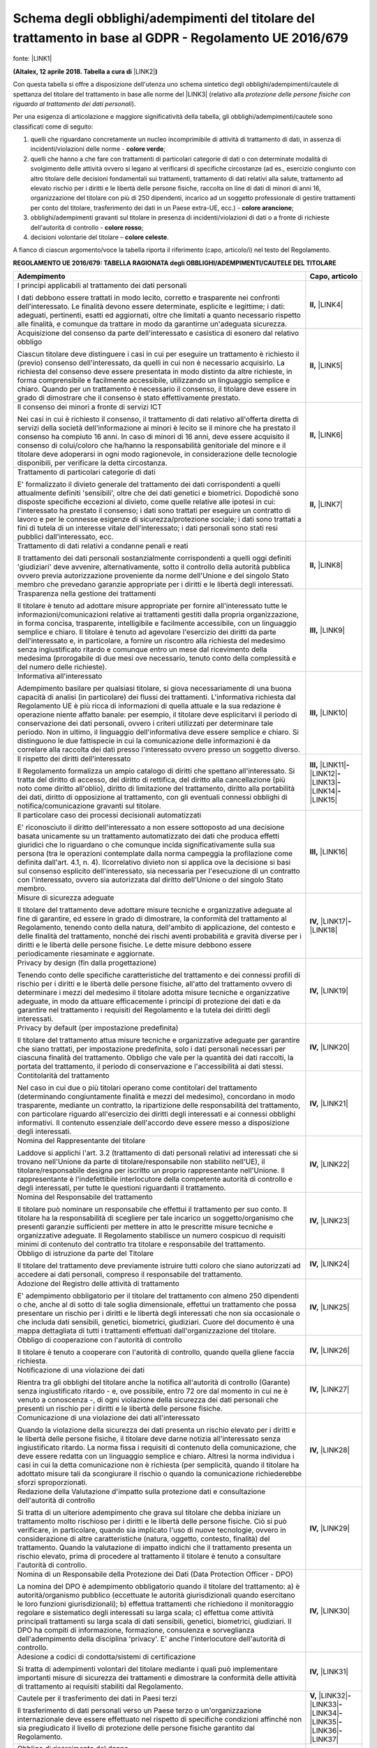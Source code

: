 
.. _h5b872364a3a6c5a6a5d8018356681:

Schema degli obblighi/adempimenti del titolare del trattamento in base al GDPR - Regolamento UE 2016/679 
#########################################################################################################

fonte: \ |LINK1|\  

\ |STYLE0|\  \ |LINK2|\ \ |STYLE1|\ 

Con questa tabella si offre a disposizione dell'utenza uno schema sintetico degli obblighi/adempimenti/cautele di spettanza del titolare del trattamento in base alle norme del \ |LINK3|\  (relativo alla \ |STYLE2|\ ).

Per una esigenza di articolazione e maggiore significatività della tabella, gli obblighi/adempimenti/cautele sono classificati come di seguito:

#. quelli che riguardano concretamente un nucleo incomprimibile di attività di trattamento di dati, in assenza di incidenti/violazioni delle norme - \ |STYLE3|\ ;

#. quelli che hanno a che fare con trattamenti di particolari categorie di dati o con determinate modalità di svolgimento delle attività ovvero si legano al verificarsi di specifiche circostanze (ad es., esercizio congiunto con altro titolare delle decisioni fondamentali sui trattamenti, trattamento di dati relativi alla salute, trattamento ad elevato rischio per i diritti e le libertà delle persone fisiche, raccolta on line di dati di minori di anni 16, organizzazione del titolare con più di 250 dipendenti, incarico ad un soggetto professionale di gestire trattamenti per conto del titolare, trasferimento dei dati in un Paese extra-UE, ecc.) - \ |STYLE4|\ ;

#. obblighi/adempimenti gravanti sul titolare in presenza di incidenti/violazioni di dati o a fronte di richieste dell'autorità di controllo - \ |STYLE5|\ ;

#. decisioni volontarie del titolare – \ |STYLE6|\ .

A fianco di ciascun argomento/voce la tabella riporta il riferimento (capo, articolo/i) nel testo del Regolamento. 

\ |STYLE7|\ 


+------------------------------------------------------------------------------------------------------------------------------------------------------------------------------------------------------------------------------------------------------------------------------------------------------------------------------------------------------------------------------------------------------------------------------------------------------------------------------------------------------------------------------------------------------------------------------------------------------------------------------------------------------------------------------------------------------------------+--------------------------------------------------------------------------------------------------------------------------------------------------------+
|Adempimento                                                                                                                                                                                                                                                                                                                                                                                                                                                                                                                                                                                                                                                                                                       |Capo, articolo                                                                                                                                          |
+==================================================================================================================================================================================================================================================================================================================================================================================================================================================================================================================================================================================================================================================================================================================+========================================================================================================================================================+
|I principi applicabili al trattamento dei dati personali                                                                                                                                                                                                                                                                                                                                                                                                                                                                                                                                                                                                                                                          |\ |STYLE8|\  \ |LINK4|\                                                                                                                                 |
|                                                                                                                                                                                                                                                                                                                                                                                                                                                                                                                                                                                                                                                                                                                  |                                                                                                                                                        |
|I dati debbono essere trattati in modo lecito, corretto e trasparente nei confronti dell'interessato. Le finalità devono essere determinate, esplicite e legittime; i dati: adeguati, pertinenti, esatti ed aggiornati, oltre che limitati a quanto necessario rispetto alle finalità, e comunque da trattare in modo da garantirne un'adeguata sicurezza.                                                                                                                                                                                                                                                                                                                                                        |                                                                                                                                                        |
+------------------------------------------------------------------------------------------------------------------------------------------------------------------------------------------------------------------------------------------------------------------------------------------------------------------------------------------------------------------------------------------------------------------------------------------------------------------------------------------------------------------------------------------------------------------------------------------------------------------------------------------------------------------------------------------------------------------+--------------------------------------------------------------------------------------------------------------------------------------------------------+
|Acquisizione del consenso da parte dell'interessato e casistica di esonero dal relativo obbligo                                                                                                                                                                                                                                                                                                                                                                                                                                                                                                                                                                                                                   |\ |STYLE9|\  \ |LINK5|\                                                                                                                                 |
|                                                                                                                                                                                                                                                                                                                                                                                                                                                                                                                                                                                                                                                                                                                  |                                                                                                                                                        |
|Ciascun titolare deve distinguere i casi in cui per eseguire un trattamento è richiesto il (previo) consenso dell'interessato, da quelli in cui non è necessario acquisirlo. La richiesta del consenso deve essere presentata in modo distinto da altre richieste, in forma comprensibile e facilmente accessibile, utilizzando un linguaggio semplice e chiaro. Quando per un trattamento è necessario il consenso, il titolare deve essere in grado di dimostrare che il consenso è stato effettivamente prestato.                                                                                                                                                                                              |                                                                                                                                                        |
+------------------------------------------------------------------------------------------------------------------------------------------------------------------------------------------------------------------------------------------------------------------------------------------------------------------------------------------------------------------------------------------------------------------------------------------------------------------------------------------------------------------------------------------------------------------------------------------------------------------------------------------------------------------------------------------------------------------+--------------------------------------------------------------------------------------------------------------------------------------------------------+
|Il consenso dei minori a fronte di servizi ICT                                                                                                                                                                                                                                                                                                                                                                                                                                                                                                                                                                                                                                                                    |\ |STYLE10|\  \ |LINK6|\                                                                                                                                |
|                                                                                                                                                                                                                                                                                                                                                                                                                                                                                                                                                                                                                                                                                                                  |                                                                                                                                                        |
|Nei casi in cui è richiesto il consenso, il trattamento di dati relativo all'offerta diretta di servizi della società dell'informazione ai minori è lecito se il minore che ha prestato il consenso ha compiuto 16 anni. In caso di minori di 16 anni, deve essere acquisito il consenso di colui/coloro che ha/hanno la responsabilità genitoriale del minore e il titolare deve adoperarsi in ogni modo ragionevole, in considerazione delle tecnologie disponibili, per verificare la detta circostanza.                                                                                                                                                                                                       |                                                                                                                                                        |
+------------------------------------------------------------------------------------------------------------------------------------------------------------------------------------------------------------------------------------------------------------------------------------------------------------------------------------------------------------------------------------------------------------------------------------------------------------------------------------------------------------------------------------------------------------------------------------------------------------------------------------------------------------------------------------------------------------------+--------------------------------------------------------------------------------------------------------------------------------------------------------+
|Trattamento di particolari categorie di dati                                                                                                                                                                                                                                                                                                                                                                                                                                                                                                                                                                                                                                                                      |\ |STYLE11|\  \ |LINK7|\                                                                                                                                |
|                                                                                                                                                                                                                                                                                                                                                                                                                                                                                                                                                                                                                                                                                                                  |                                                                                                                                                        |
|E' formalizzato il divieto generale del trattamento dei dati corrispondenti a quelli attualmente definiti 'sensibili', oltre che dei dati genetici e biometrici. Dopodiché sono disposte specifiche eccezioni al divieto, come quelle relative alle ipotesi in cui: l'interessato ha prestato il consenso; i dati sono trattati per eseguire un contratto di lavoro e per le connesse esigenze di  sicurezza/protezione sociale; i dati sono trattati a fini di tutela di un interesse vitale dell'interessato; i dati personali sono stati resi pubblici dall'interessato, ecc.                                                                                                                                  |                                                                                                                                                        |
+------------------------------------------------------------------------------------------------------------------------------------------------------------------------------------------------------------------------------------------------------------------------------------------------------------------------------------------------------------------------------------------------------------------------------------------------------------------------------------------------------------------------------------------------------------------------------------------------------------------------------------------------------------------------------------------------------------------+--------------------------------------------------------------------------------------------------------------------------------------------------------+
|Trattamento di dati relativi a condanne penali e reati                                                                                                                                                                                                                                                                                                                                                                                                                                                                                                                                                                                                                                                            |\ |STYLE12|\  \ |LINK8|\                                                                                                                                |
|                                                                                                                                                                                                                                                                                                                                                                                                                                                                                                                                                                                                                                                                                                                  |                                                                                                                                                        |
|Il trattamento dei dati personali sostanzialmente corrispondenti a quelli oggi definiti 'giudiziari' deve avvenire, alternativamente, sotto il controllo della autorità pubblica ovvero previa autorizzazione proveniente da norme dell'Unione e del singolo Stato membro che prevedano garanzie appropriate per i diritti e le libertà degli interessati.                                                                                                                                                                                                                                                                                                                                                        |                                                                                                                                                        |
+------------------------------------------------------------------------------------------------------------------------------------------------------------------------------------------------------------------------------------------------------------------------------------------------------------------------------------------------------------------------------------------------------------------------------------------------------------------------------------------------------------------------------------------------------------------------------------------------------------------------------------------------------------------------------------------------------------------+--------------------------------------------------------------------------------------------------------------------------------------------------------+
|Trasparenza nella gestione dei trattamenti                                                                                                                                                                                                                                                                                                                                                                                                                                                                                                                                                                                                                                                                        |\ |STYLE13|\  \ |LINK9|\                                                                                                                                |
|                                                                                                                                                                                                                                                                                                                                                                                                                                                                                                                                                                                                                                                                                                                  |                                                                                                                                                        |
|Il titolare è tenuto ad adottare misure appropriate per fornire all'interessato tutte le informazioni/comunicazioni relative ai trattamenti gestiti dalla propria organizzazione, in forma concisa, trasparente, intelligibile e facilmente accessibile, con un linguaggio semplice e chiaro. Il titolare è tenuto ad agevolare l'esercizio dei diritti da parte dell'interessato e, in particolare, a fornire un riscontro alla richiesta del medesimo senza ingiustificato ritardo e comunque entro un mese dal ricevimento della medesima (prorogabile di due mesi ove necessario, tenuto conto della complessità e del numero delle richieste).                                                               |                                                                                                                                                        |
+------------------------------------------------------------------------------------------------------------------------------------------------------------------------------------------------------------------------------------------------------------------------------------------------------------------------------------------------------------------------------------------------------------------------------------------------------------------------------------------------------------------------------------------------------------------------------------------------------------------------------------------------------------------------------------------------------------------+--------------------------------------------------------------------------------------------------------------------------------------------------------+
|Informativa all'interessato                                                                                                                                                                                                                                                                                                                                                                                                                                                                                                                                                                                                                                                                                       |\ |STYLE14|\  \ |LINK10|\                                                                                                                               |
|                                                                                                                                                                                                                                                                                                                                                                                                                                                                                                                                                                                                                                                                                                                  |                                                                                                                                                        |
|Adempimento basilare per qualsiasi titolare, si giova necessariamente di  una buona capacità di analisi (in particolare) dei flussi dei trattamenti. L'informativa richiesta dal Regolamento UE è più ricca di informazioni di quella attuale e la sua redazione è operazione niente affatto banale: per esempio, il titolare deve esplicitarvi il periodo di conservazione dei dati personali, ovvero i criteri utilizzati per determinare tale periodo. Non in ultimo, il linguaggio dell'informativa deve essere semplice e chiaro. Si distinguono le due fattispecie in cui la comunicazione delle informazioni è da correlare alla raccolta dei dati presso l'interessato ovvero presso un soggetto diverso. |                                                                                                                                                        |
+------------------------------------------------------------------------------------------------------------------------------------------------------------------------------------------------------------------------------------------------------------------------------------------------------------------------------------------------------------------------------------------------------------------------------------------------------------------------------------------------------------------------------------------------------------------------------------------------------------------------------------------------------------------------------------------------------------------+--------------------------------------------------------------------------------------------------------------------------------------------------------+
|Il rispetto dei diritti dell'interessato                                                                                                                                                                                                                                                                                                                                                                                                                                                                                                                                                                                                                                                                          |\ |STYLE15|\  \ |LINK11|\ \ |STYLE16|\ \ |LINK12|\ \ |STYLE17|\ \ |LINK13|\ \ |STYLE18|\ \ |LINK14|\ \ |STYLE19|\ \ |LINK15|\                           |
|                                                                                                                                                                                                                                                                                                                                                                                                                                                                                                                                                                                                                                                                                                                  |                                                                                                                                                        |
|Il Regolamento formalizza un ampio catalogo di diritti che spettano all'interessato. Si tratta del diritto di accesso, del diritto di rettifica, del diritto alla cancellazione (più noto come diritto all'oblio), diritto di limitazione del trattamento, diritto alla portabilità dei dati, diritto di opposizione al trattamento, con gli eventuali connessi obblighi di notifica/comunicazione gravanti sul titolare.                                                                                                                                                                                                                                                                                         |                                                                                                                                                        |
+------------------------------------------------------------------------------------------------------------------------------------------------------------------------------------------------------------------------------------------------------------------------------------------------------------------------------------------------------------------------------------------------------------------------------------------------------------------------------------------------------------------------------------------------------------------------------------------------------------------------------------------------------------------------------------------------------------------+--------------------------------------------------------------------------------------------------------------------------------------------------------+
|Il particolare caso dei processi decisionali automatizzati                                                                                                                                                                                                                                                                                                                                                                                                                                                                                                                                                                                                                                                        |\ |STYLE20|\  \ |LINK16|\                                                                                                                               |
|                                                                                                                                                                                                                                                                                                                                                                                                                                                                                                                                                                                                                                                                                                                  |                                                                                                                                                        |
|E' riconosciuto il diritto dell'interessato a non essere sottoposto ad una decisione basata unicamente su un trattamento automatizzato dei dati che produca effetti giuridici che lo riguardano o che comunque incida significativamente sulla sua persona (tra le operazioni contemplate dalla norma campeggia la profilazione come definita dall'art. 4.1, n. 4). Ilcorrelativo divieto non si applica ove la decisione si basi sul consenso esplicito dell'interessato, sia necessaria per l'esecuzione di un contratto con l'interessato, ovvero sia autorizzata dal diritto dell'Unione o del singolo Stato membro.                                                                                          |                                                                                                                                                        |
+------------------------------------------------------------------------------------------------------------------------------------------------------------------------------------------------------------------------------------------------------------------------------------------------------------------------------------------------------------------------------------------------------------------------------------------------------------------------------------------------------------------------------------------------------------------------------------------------------------------------------------------------------------------------------------------------------------------+--------------------------------------------------------------------------------------------------------------------------------------------------------+
|Misure di sicurezza adeguate                                                                                                                                                                                                                                                                                                                                                                                                                                                                                                                                                                                                                                                                                      |\ |STYLE21|\  \ |LINK17|\ \ |STYLE22|\ \ |LINK18|\                                                                                                      |
|                                                                                                                                                                                                                                                                                                                                                                                                                                                                                                                                                                                                                                                                                                                  |                                                                                                                                                        |
|Il titolare del trattamento deve adottare misure tecniche e organizzative adeguate al fine di garantire, ed essere in grado di dimostrare, la conformità del trattamento al Regolamento, tenendo conto della natura, dell'ambito di applicazione, del contesto e delle finalità del trattamento, nonché dei rischi aventi probabilità e gravità diverse per i diritti e le libertà delle persone fisiche. Le dette misure debbono essere periodicamente riesaminate e aggiornate.                                                                                                                                                                                                                                 |                                                                                                                                                        |
+------------------------------------------------------------------------------------------------------------------------------------------------------------------------------------------------------------------------------------------------------------------------------------------------------------------------------------------------------------------------------------------------------------------------------------------------------------------------------------------------------------------------------------------------------------------------------------------------------------------------------------------------------------------------------------------------------------------+--------------------------------------------------------------------------------------------------------------------------------------------------------+
|Privacy by design (fin dalla progettazione)                                                                                                                                                                                                                                                                                                                                                                                                                                                                                                                                                                                                                                                                       |\ |STYLE23|\  \ |LINK19|\                                                                                                                               |
|                                                                                                                                                                                                                                                                                                                                                                                                                                                                                                                                                                                                                                                                                                                  |                                                                                                                                                        |
|Tenendo conto delle specifiche caratteristiche del trattamento e dei  connessi profili di rischio per i diritti e le libertà delle persone fisiche, all'atto del trattamento ovvero di determinare i mezzi del medesimo il titolare adotta misure tecniche e organizzative adeguate, in modo da attuare efficacemente i principi di protezione dei dati e da garantire nel trattamento i requisiti del Regolamento e la tutela dei diritti degli interessati.                                                                                                                                                                                                                                                     |                                                                                                                                                        |
+------------------------------------------------------------------------------------------------------------------------------------------------------------------------------------------------------------------------------------------------------------------------------------------------------------------------------------------------------------------------------------------------------------------------------------------------------------------------------------------------------------------------------------------------------------------------------------------------------------------------------------------------------------------------------------------------------------------+--------------------------------------------------------------------------------------------------------------------------------------------------------+
|Privacy by default (per impostazione predefinita)                                                                                                                                                                                                                                                                                                                                                                                                                                                                                                                                                                                                                                                                 |\ |STYLE24|\  \ |LINK20|\                                                                                                                               |
|                                                                                                                                                                                                                                                                                                                                                                                                                                                                                                                                                                                                                                                                                                                  |                                                                                                                                                        |
|Il titolare del trattamento attua misure tecniche e organizzative adeguate per garantire che siano trattati, per impostazione predefinita, solo i dati personali necessari per ciascuna finalità del trattamento. Obbligo che vale per la quantità dei dati raccolti, la portata del trattamento, il periodo di conservazione e l'accessibilità ai dati stessi.                                                                                                                                                                                                                                                                                                                                                   |                                                                                                                                                        |
+------------------------------------------------------------------------------------------------------------------------------------------------------------------------------------------------------------------------------------------------------------------------------------------------------------------------------------------------------------------------------------------------------------------------------------------------------------------------------------------------------------------------------------------------------------------------------------------------------------------------------------------------------------------------------------------------------------------+--------------------------------------------------------------------------------------------------------------------------------------------------------+
|Contitolarità del trattamento                                                                                                                                                                                                                                                                                                                                                                                                                                                                                                                                                                                                                                                                                     |\ |STYLE25|\  \ |LINK21|\                                                                                                                               |
|                                                                                                                                                                                                                                                                                                                                                                                                                                                                                                                                                                                                                                                                                                                  |                                                                                                                                                        |
|Nel caso in cui due o più titolari operano come contitolari del trattamento (determinando congiuntamente finalità e mezzi del medesimo), concordano in modo trasparente, mediante un contratto, la ripartizione delle responsabilità del trattamento, con particolare riguardo all'esercizio dei diritti degli interessati e ai connessi obblighi informativi. Il contenuto essenziale dell'accordo deve essere messo a disposizione degli interessati.                                                                                                                                                                                                                                                           |                                                                                                                                                        |
+------------------------------------------------------------------------------------------------------------------------------------------------------------------------------------------------------------------------------------------------------------------------------------------------------------------------------------------------------------------------------------------------------------------------------------------------------------------------------------------------------------------------------------------------------------------------------------------------------------------------------------------------------------------------------------------------------------------+--------------------------------------------------------------------------------------------------------------------------------------------------------+
|Nomina del Rappresentante del titolare                                                                                                                                                                                                                                                                                                                                                                                                                                                                                                                                                                                                                                                                            |\ |STYLE26|\  \ |LINK22|\                                                                                                                               |
|                                                                                                                                                                                                                                                                                                                                                                                                                                                                                                                                                                                                                                                                                                                  |                                                                                                                                                        |
|Laddove si applichi l'art. 3.2 (trattamento di dati personali relativi ad interessati che si trovano nell'Unione da parte di titolare/responsabile non stabilito nell'UE), il titolare/responsabile designa per iscritto un proprio rappresentante nell'Unione. Il rappresentante è l'indefettibile interlocutore della competente autorità di controllo e degli interessati, per tutte le questioni riguardanti il trattamento.                                                                                                                                                                                                                                                                                  |                                                                                                                                                        |
+------------------------------------------------------------------------------------------------------------------------------------------------------------------------------------------------------------------------------------------------------------------------------------------------------------------------------------------------------------------------------------------------------------------------------------------------------------------------------------------------------------------------------------------------------------------------------------------------------------------------------------------------------------------------------------------------------------------+--------------------------------------------------------------------------------------------------------------------------------------------------------+
|Nomina del Responsabile del trattamento                                                                                                                                                                                                                                                                                                                                                                                                                                                                                                                                                                                                                                                                           |\ |STYLE27|\  \ |LINK23|\                                                                                                                               |
|                                                                                                                                                                                                                                                                                                                                                                                                                                                                                                                                                                                                                                                                                                                  |                                                                                                                                                        |
|Il titolare può nominare un responsabile che effettui il trattamento per suo conto. Il titolare ha la responsabilità di scegliere per tale incarico un soggetto/organismo che presenti garanzie sufficienti per mettere in atto le prescritte misure tecniche e organizzative adeguate. Il Regolamento stabilisce un numero cospicuo di requisiti minimi di contenuto del contratto tra titolare e responsabile del trattamento.                                                                                                                                                                                                                                                                                  |                                                                                                                                                        |
+------------------------------------------------------------------------------------------------------------------------------------------------------------------------------------------------------------------------------------------------------------------------------------------------------------------------------------------------------------------------------------------------------------------------------------------------------------------------------------------------------------------------------------------------------------------------------------------------------------------------------------------------------------------------------------------------------------------+--------------------------------------------------------------------------------------------------------------------------------------------------------+
|Obbligo di istruzione da parte del Titolare                                                                                                                                                                                                                                                                                                                                                                                                                                                                                                                                                                                                                                                                       |\ |STYLE28|\  \ |LINK24|\                                                                                                                               |
|                                                                                                                                                                                                                                                                                                                                                                                                                                                                                                                                                                                                                                                                                                                  |                                                                                                                                                        |
|Il titolare del trattamento deve previamente istruire tutti coloro che siano autorizzati ad accedere ai dati personali, compreso il responsabile del trattamento.                                                                                                                                                                                                                                                                                                                                                                                                                                                                                                                                                 |                                                                                                                                                        |
+------------------------------------------------------------------------------------------------------------------------------------------------------------------------------------------------------------------------------------------------------------------------------------------------------------------------------------------------------------------------------------------------------------------------------------------------------------------------------------------------------------------------------------------------------------------------------------------------------------------------------------------------------------------------------------------------------------------+--------------------------------------------------------------------------------------------------------------------------------------------------------+
|Adozione del Registro delle attività di trattamento                                                                                                                                                                                                                                                                                                                                                                                                                                                                                                                                                                                                                                                               |\ |STYLE29|\  \ |LINK25|\                                                                                                                               |
|                                                                                                                                                                                                                                                                                                                                                                                                                                                                                                                                                                                                                                                                                                                  |                                                                                                                                                        |
|E' adempimento obbligatorio per il titolare del trattamento con almeno 250 dipendenti o che, anche al di sotto di tale soglia dimensionale, effettui un trattamento che possa presentare un rischio per i diritti e le libertà degli interessati che non sia occasionale o che includa dati sensibili, genetici, biometrici, giudiziari. Cuore del documento è una mappa dettagliata di tutti i trattamenti effettuati dall'organizzazione del titolare.                                                                                                                                                                                                                                                          |                                                                                                                                                        |
+------------------------------------------------------------------------------------------------------------------------------------------------------------------------------------------------------------------------------------------------------------------------------------------------------------------------------------------------------------------------------------------------------------------------------------------------------------------------------------------------------------------------------------------------------------------------------------------------------------------------------------------------------------------------------------------------------------------+--------------------------------------------------------------------------------------------------------------------------------------------------------+
|Obbligo di cooperazione con l'autorità di controllo                                                                                                                                                                                                                                                                                                                                                                                                                                                                                                                                                                                                                                                               |\ |STYLE30|\  \ |LINK26|\                                                                                                                               |
|                                                                                                                                                                                                                                                                                                                                                                                                                                                                                                                                                                                                                                                                                                                  |                                                                                                                                                        |
|Il titolare è tenuto a cooperare con l'autorità di controllo, quando quella gliene faccia richiesta.                                                                                                                                                                                                                                                                                                                                                                                                                                                                                                                                                                                                              |                                                                                                                                                        |
+------------------------------------------------------------------------------------------------------------------------------------------------------------------------------------------------------------------------------------------------------------------------------------------------------------------------------------------------------------------------------------------------------------------------------------------------------------------------------------------------------------------------------------------------------------------------------------------------------------------------------------------------------------------------------------------------------------------+--------------------------------------------------------------------------------------------------------------------------------------------------------+
|Notificazione di una violazione dei dati                                                                                                                                                                                                                                                                                                                                                                                                                                                                                                                                                                                                                                                                          |\ |STYLE31|\  \ |LINK27|\                                                                                                                               |
|                                                                                                                                                                                                                                                                                                                                                                                                                                                                                                                                                                                                                                                                                                                  |                                                                                                                                                        |
|Rientra tra gli obblighi del titolare anche la notifica all'autorità di controllo (Garante) senza ingiustificato ritardo - e, ove possibile, entro 72 ore dal momento in cui ne è venuto a conoscenza -, di ogni violazione della sicurezza dei dati personali che presenti un rischio per i diritti e le libertà delle persone fisiche.                                                                                                                                                                                                                                                                                                                                                                          |                                                                                                                                                        |
+------------------------------------------------------------------------------------------------------------------------------------------------------------------------------------------------------------------------------------------------------------------------------------------------------------------------------------------------------------------------------------------------------------------------------------------------------------------------------------------------------------------------------------------------------------------------------------------------------------------------------------------------------------------------------------------------------------------+--------------------------------------------------------------------------------------------------------------------------------------------------------+
|Comunicazione di una violazione dei dati all'interessato                                                                                                                                                                                                                                                                                                                                                                                                                                                                                                                                                                                                                                                          |\ |STYLE32|\  \ |LINK28|\                                                                                                                               |
|                                                                                                                                                                                                                                                                                                                                                                                                                                                                                                                                                                                                                                                                                                                  |                                                                                                                                                        |
|Quando la violazione della sicurezza dei dati presenta un rischio elevato per i diritti e le libertà delle persone fisiche, il titolare deve darne notizia all'interessato senza ingiustificato ritardo. La norma fissa i requisiti di contenuto della comunicazione, che deve essere redatta con un linguaggio semplice e chiaro. Altresì la norma individua i casi in cui la detta comunicazione non è richiesta (per semplicità, quando il titolare ha adottato misure tali da scongiurare il rischio o quando la comunicazione richiederebbe sforzi sproporzionati.                                                                                                                                           |                                                                                                                                                        |
+------------------------------------------------------------------------------------------------------------------------------------------------------------------------------------------------------------------------------------------------------------------------------------------------------------------------------------------------------------------------------------------------------------------------------------------------------------------------------------------------------------------------------------------------------------------------------------------------------------------------------------------------------------------------------------------------------------------+--------------------------------------------------------------------------------------------------------------------------------------------------------+
|Redazione della Valutazione d'impatto sulla protezione dati e consultazione dell'autorità di controllo                                                                                                                                                                                                                                                                                                                                                                                                                                                                                                                                                                                                            |\ |STYLE33|\  \ |LINK29|\                                                                                                                               |
|                                                                                                                                                                                                                                                                                                                                                                                                                                                                                                                                                                                                                                                                                                                  |                                                                                                                                                        |
|Si tratta di un ulteriore adempimento che grava sul titolare che debba iniziare un trattamento molto rischioso per i diritti e le libertà delle persone fisiche. Ciò si può verificare, in particolare, quando sia implicato l'uso di nuove tecnologie, ovvero in considerazione di altre caratteristiche (natura, oggetto, contesto, finalità) del trattamento. Quando la valutazione di impatto indichi che il trattamento presenta un rischio elevato, prima di procedere al trattamento il titolare è tenuto a consultare l'autorità di controllo.                                                                                                                                                            |                                                                                                                                                        |
+------------------------------------------------------------------------------------------------------------------------------------------------------------------------------------------------------------------------------------------------------------------------------------------------------------------------------------------------------------------------------------------------------------------------------------------------------------------------------------------------------------------------------------------------------------------------------------------------------------------------------------------------------------------------------------------------------------------+--------------------------------------------------------------------------------------------------------------------------------------------------------+
|Nomina di un Responsabile della Protezione dei Dati (Data Protection Officer - DPO)                                                                                                                                                                                                                                                                                                                                                                                                                                                                                                                                                                                                                               |\ |STYLE34|\  \ |LINK30|\                                                                                                                               |
|                                                                                                                                                                                                                                                                                                                                                                                                                                                                                                                                                                                                                                                                                                                  |                                                                                                                                                        |
|La nomina del DPO è adempimento obbligatorio quando il titolare del trattamento: a)  è  autorità/organismo pubblico (eccettuate le autorità giurisdizionali quando esercitano le loro funzioni giurisdizionali); b) effettua trattamenti che richiedono il monitoraggio regolare e sistematico degli interessati su larga scala; c) effettua come attività principali trattamenti su larga scala di dati sensibili, genetici, biometrici, giudiziari. Il DPO ha compiti di informazione, formazione, consulenza e sorveglianza dell'adempimento della disciplina 'privacy'. E' anche l'interlocutore dell'autorità di controllo.                                                                                  |                                                                                                                                                        |
+------------------------------------------------------------------------------------------------------------------------------------------------------------------------------------------------------------------------------------------------------------------------------------------------------------------------------------------------------------------------------------------------------------------------------------------------------------------------------------------------------------------------------------------------------------------------------------------------------------------------------------------------------------------------------------------------------------------+--------------------------------------------------------------------------------------------------------------------------------------------------------+
|Adesione a codici di condotta/sistemi di certificazione                                                                                                                                                                                                                                                                                                                                                                                                                                                                                                                                                                                                                                                           |\ |STYLE35|\  \ |LINK31|\                                                                                                                               |
|                                                                                                                                                                                                                                                                                                                                                                                                                                                                                                                                                                                                                                                                                                                  |                                                                                                                                                        |
|Si tratta di adempimenti volontari del titolare mediante i quali può implementare importanti misure di sicurezza dei trattamenti e dimostrare la conformità delle attività di trattamento ai requisiti stabiliti dal Regolamento.                                                                                                                                                                                                                                                                                                                                                                                                                                                                                 |                                                                                                                                                        |
+------------------------------------------------------------------------------------------------------------------------------------------------------------------------------------------------------------------------------------------------------------------------------------------------------------------------------------------------------------------------------------------------------------------------------------------------------------------------------------------------------------------------------------------------------------------------------------------------------------------------------------------------------------------------------------------------------------------+--------------------------------------------------------------------------------------------------------------------------------------------------------+
|Cautele per il trasferimento dei dati in Paesi terzi                                                                                                                                                                                                                                                                                                                                                                                                                                                                                                                                                                                                                                                              |\ |STYLE36|\  \ |LINK32|\ \ |STYLE37|\ \ |LINK33|\ \ |STYLE38|\  \ |LINK34|\ \ |STYLE39|\ \ |LINK35|\ \ |STYLE40|\ \ |LINK36|\ \ |STYLE41|\ \ |LINK37|\ |
|                                                                                                                                                                                                                                                                                                                                                                                                                                                                                                                                                                                                                                                                                                                  |                                                                                                                                                        |
|Il trasferimento di dati personali verso un Paese terzo o un'organizzazione internazionale deve essere effettuato nel rispetto di specifiche condizioni affinché non sia pregiudicato il livello di protezione delle persone fisiche garantito dal Regolamento.                                                                                                                                                                                                                                                                                                                                                                                                                                                   |                                                                                                                                                        |
+------------------------------------------------------------------------------------------------------------------------------------------------------------------------------------------------------------------------------------------------------------------------------------------------------------------------------------------------------------------------------------------------------------------------------------------------------------------------------------------------------------------------------------------------------------------------------------------------------------------------------------------------------------------------------------------------------------------+--------------------------------------------------------------------------------------------------------------------------------------------------------+
|Obbligo di risarcimento del danno                                                                                                                                                                                                                                                                                                                                                                                                                                                                                                                                                                                                                                                                                 |\ |STYLE42|\  \ |LINK38|\                                                                                                                               |
|                                                                                                                                                                                                                                                                                                                                                                                                                                                                                                                                                                                                                                                                                                                  |                                                                                                                                                        |
|Il titolare è tenuto a risarcire il danno materiale o immateriale cagionato da una violazione del Regolamento. Egli è esonerato da tale responsabilità soltanto se dimostra che l'evento dannoso non gli è in alcun modo imputabile.                                                                                                                                                                                                                                                                                                                                                                                                                                                                              |                                                                                                                                                        |
+------------------------------------------------------------------------------------------------------------------------------------------------------------------------------------------------------------------------------------------------------------------------------------------------------------------------------------------------------------------------------------------------------------------------------------------------------------------------------------------------------------------------------------------------------------------------------------------------------------------------------------------------------------------------------------------------------------------+--------------------------------------------------------------------------------------------------------------------------------------------------------+

.. _h2c1d74277104e41780968148427e:





.. bottom of content


.. |STYLE0| replace:: **(Altalex, 12 aprile 2018. Tabella a cura di**

.. |STYLE1| replace:: **)**

.. |STYLE2| replace:: *protezione delle persone fisiche con riguardo al trattamento dei dati personali*

.. |STYLE3| replace:: **colore verde**

.. |STYLE4| replace:: **colore arancione**

.. |STYLE5| replace:: **colore rosso**

.. |STYLE6| replace:: **colore celeste**

.. |STYLE7| replace:: **REGOLAMENTO UE 2016/679: TABELLA RAGIONATA degli OBBLIGHI/ADEMPIMENTI/CAUTELE DEL TITOLARE**

.. |STYLE8| replace:: **II,**

.. |STYLE9| replace:: **II,**

.. |STYLE10| replace:: **II,**

.. |STYLE11| replace:: **II,**

.. |STYLE12| replace:: **II,**

.. |STYLE13| replace:: **III,**

.. |STYLE14| replace:: **III,**

.. |STYLE15| replace:: **III,**

.. |STYLE16| replace:: **-**

.. |STYLE17| replace:: **-**

.. |STYLE18| replace:: **-**

.. |STYLE19| replace:: **-**

.. |STYLE20| replace:: **III,**

.. |STYLE21| replace:: **IV,**

.. |STYLE22| replace:: **-**

.. |STYLE23| replace:: **IV,**

.. |STYLE24| replace:: **IV,**

.. |STYLE25| replace:: **IV,**

.. |STYLE26| replace:: **IV,**

.. |STYLE27| replace:: **IV,**

.. |STYLE28| replace:: **IV,**

.. |STYLE29| replace:: **IV,**

.. |STYLE30| replace:: **IV,**

.. |STYLE31| replace:: **IV,**

.. |STYLE32| replace:: **IV,**

.. |STYLE33| replace:: **IV,**

.. |STYLE34| replace:: **IV,**

.. |STYLE35| replace:: **IV,**

.. |STYLE36| replace:: **V,**

.. |STYLE37| replace:: **-**

.. |STYLE38| replace:: **-**

.. |STYLE39| replace:: **-**

.. |STYLE40| replace:: **-**

.. |STYLE41| replace:: **-**

.. |STYLE42| replace:: **VIII,**


.. |LINK1| raw:: html

    <a href="http://www.altalex.com/documents/news/2017/03/10/privacy-e-regolamento-ue-la-tabella-degli-obblighi-e-degli-adempimenti-del-titolare" target="_blank">http://www.altalex.com/documents/news/2017/03/10/privacy-e-regolamento-ue-la-tabella-degli-obblighi-e-degli-adempimenti-del-titolare</a>

.. |LINK2| raw:: html

    <a href="http://www.altalex.com/autori/marini-paolo" target="_blank">Paolo Marini</a>

.. |LINK3| raw:: html

    <a href="http://www.altalex.com/documents/news/2015/12/23/accordo-raggiunto-sul-regolamento-europeo-in-materia-di-protezione-dei-dati-personali" target="_blank">GDPR - Regolamento UE 2016/679</a>

.. |LINK4| raw:: html

    <a href="http://www.altalex.com/documents/leggi/2018/03/05/principi-gdpr#art5" target="_blank">5</a>

.. |LINK5| raw:: html

    <a href="http://www.altalex.com/documents/leggi/2018/03/05/principi-gdpr#art6" target="_blank">6-7</a>

.. |LINK6| raw:: html

    <a href="http://www.altalex.com/documents/leggi/2018/03/05/principi-gdpr#art8" target="_blank">8</a>

.. |LINK7| raw:: html

    <a href="http://www.altalex.com/documents/leggi/2018/03/05/principi-gdpr#art9" target="_blank">9</a>

.. |LINK8| raw:: html

    <a href="http://www.altalex.com/documents/leggi/2018/03/05/principi-gdpr#art10" target="_blank">10</a>

.. |LINK9| raw:: html

    <a href="http://www.altalex.com/documents/leggi/2018/03/05/diritti-dell-interessato-gdpr#art12" target="_blank">12</a>

.. |LINK10| raw:: html

    <a href="http://www.altalex.com/documents/leggi/2018/03/05/diritti-dell-interessato-gdpr#art13" target="_blank">13-14</a>

.. |LINK11| raw:: html

    <a href="http://www.altalex.com/documents/leggi/2018/03/05/diritti-dell-interessato-gdpr#art15" target="_blank">15</a>

.. |LINK12| raw:: html

    <a href="http://www.altalex.com/documents/leggi/2018/03/05/diritti-dell-interessato-gdpr#art16" target="_blank">16</a>

.. |LINK13| raw:: html

    <a href="http://www.altalex.com/documents/leggi/2018/03/05/diritti-dell-interessato-gdpr#art17" target="_blank">17-18</a>

.. |LINK14| raw:: html

    <a href="http://www.altalex.com/documents/leggi/2018/03/05/diritti-dell-interessato-gdpr#art20" target="_blank">20</a>

.. |LINK15| raw:: html

    <a href="http://www.altalex.com/documents/leggi/2018/03/05/diritti-dell-interessato-gdpr#art21" target="_blank">21</a>

.. |LINK16| raw:: html

    <a href="http://www.altalex.com/documents/leggi/2018/03/05/diritti-dell-interessato-gdpr#art22" target="_blank">22</a>

.. |LINK17| raw:: html

    <a href="http://www.altalex.com/documents/leggi/2018/03/05/titolare-e-responsabile-del-trattamento-gdpr#art24" target="_blank">24</a>

.. |LINK18| raw:: html

    <a href="http://www.altalex.com/documents/leggi/2018/03/05/titolare-e-responsabile-del-trattamento-gdpr#art32" target="_blank">32</a>

.. |LINK19| raw:: html

    <a href="http://www.altalex.com/documents/leggi/2018/03/05/titolare-e-responsabile-del-trattamento-gdpr#art25" target="_blank">25.1</a>

.. |LINK20| raw:: html

    <a href="http://www.altalex.com/documents/leggi/2018/03/05/titolare-e-responsabile-del-trattamento-gdpr#art25" target="_blank">25.2</a>

.. |LINK21| raw:: html

    <a href="http://www.altalex.com/documents/leggi/2018/03/05/titolare-e-responsabile-del-trattamento-gdpr#art26" target="_blank">26</a>

.. |LINK22| raw:: html

    <a href="http://www.altalex.com/documents/leggi/2018/03/05/titolare-e-responsabile-del-trattamento-gdpr#art27" target="_blank">27</a>

.. |LINK23| raw:: html

    <a href="http://www.altalex.com/documents/leggi/2018/03/05/titolare-e-responsabile-del-trattamento-gdpr#art28" target="_blank">28</a>

.. |LINK24| raw:: html

    <a href="http://www.altalex.com/documents/leggi/2018/03/05/titolare-e-responsabile-del-trattamento-gdpr#art29" target="_blank">29</a>

.. |LINK25| raw:: html

    <a href="http://www.altalex.com/documents/leggi/2018/03/05/titolare-e-responsabile-del-trattamento-gdpr#art30" target="_blank">30</a>

.. |LINK26| raw:: html

    <a href="http://www.altalex.com/documents/leggi/2018/03/05/titolare-e-responsabile-del-trattamento-gdpr#art31" target="_blank">31</a>

.. |LINK27| raw:: html

    <a href="http://www.altalex.com/documents/leggi/2018/03/05/titolare-e-responsabile-del-trattamento-gdpr#art33" target="_blank">33</a>

.. |LINK28| raw:: html

    <a href="http://www.altalex.com/documents/leggi/2018/03/05/titolare-e-responsabile-del-trattamento-gdpr#art34" target="_blank">34</a>

.. |LINK29| raw:: html

    <a href="http://www.altalex.com/documents/leggi/2018/03/05/titolare-e-responsabile-del-trattamento-gdpr#art35" target="_blank">35-36</a>

.. |LINK30| raw:: html

    <a href="http://www.altalex.com/documents/leggi/2018/03/05/titolare-e-responsabile-del-trattamento-gdpr#art37" target="_blank">37-39</a>

.. |LINK31| raw:: html

    <a href="http://www.altalex.com/documents/leggi/2018/03/05/titolare-e-responsabile-del-trattamento-gdpr#art40" target="_blank">40-42</a>

.. |LINK32| raw:: html

    <a href="http://www.altalex.com/documents/news/2018/03/05/trasferimento-di-dati-personali-verso-paesi-terzi-gdpr#art44" target="_blank">44</a>

.. |LINK33| raw:: html

    <a href="http://www.altalex.com/documents/news/2018/03/05/trasferimento-di-dati-personali-verso-paesi-terzi-gdpr#art45" target="_blank">45</a>

.. |LINK34| raw:: html

    <a href="http://www.altalex.com/documents/news/2018/03/05/trasferimento-di-dati-personali-verso-paesi-terzi-gdpr#art46" target="_blank">46</a>

.. |LINK35| raw:: html

    <a href="http://www.altalex.com/documents/news/2018/03/05/trasferimento-di-dati-personali-verso-paesi-terzi-gdpr#art47" target="_blank">47</a>

.. |LINK36| raw:: html

    <a href="http://www.altalex.com/documents/news/2018/03/05/trasferimento-di-dati-personali-verso-paesi-terzi-gdpr#art48" target="_blank">48</a>

.. |LINK37| raw:: html

    <a href="http://www.altalex.com/documents/news/2018/03/05/trasferimento-di-dati-personali-verso-paesi-terzi-gdpr#art49" target="_blank">49</a>

.. |LINK38| raw:: html

    <a href="http://www.altalex.com/documents/news/2018/03/05/mezzi-di-ricorso-responsabilita-e-sanzioni-gdpr#art82" target="_blank">82</a>

